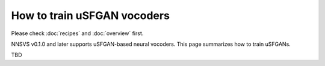 How to train uSFGAN vocoders
============================

Please check :doc:`recipes` and :doc:`overview` first.

NNSVS v0.1.0 and later supports uSFGAN-based neural vocoders.
This page summarizes how to train uSFGANs.


TBD
